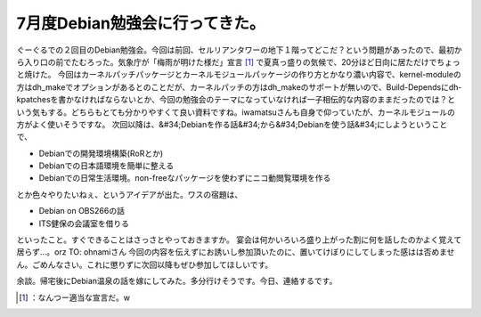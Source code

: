 ﻿7月度Debian勉強会に行ってきた。
######################################


ぐーぐるでの２回目のDebian勉強会。今回は前回、セルリアンタワーの地下１階ってどこだ？という問題があったので、最初から入り口の前でたむろった。気象庁が「梅雨が明けた様だ」宣言 [#]_ で夏真っ盛りの気候で、20分ほど日向に居ただけでちょっと焼けた。
今回はカーネルパッチパッケージとカーネルモジュールパッケージの作り方とかなり濃い内容で、kernel-moduleの方はdh_makeでオプションがあるとのことだが、カーネルパッチの方はdh_makeのサポートが無いので、Build-Dependsにdh-kpatchesを書かなければならないとか、今回の勉強会のテーマになっていなければ一子相伝的な内容のままだったのでは？という気もする。どちらもとても分かりやすくて良い資料ですね。iwamatsuさんも自身で仰っていたが、カーネルモジュールの方がよく使いそうですな。
次回以降は、&#34;Debianを作る話&#34;から&#34;Debianを使う話&#34;にしようということで、

* Debianでの開発環境構築(RoRとか)
* Debianでの日本語環境を簡単に整える
* Debianでの日常生活環境。non-freeなパッケージを使わずにニコ動閲覧環境を作る

とか色々やりたいねぇ、というアイデアが出た。ワスの宿題は、

* Debian on OBS266の話
* ITS健保の会議室を借りる

といったこと。すぐできることはさっさとやっておきますか。
宴会は何かいろいろ盛り上がった割に何を話したのかよく覚えて居らず…。orz
TO: ohnamiさん
今回の内容を伝えずにお誘いし参加頂いたのに、置いてけぼりにしてしまった感はは否めません。ごめんなさい。これに懲りずに次回以降もぜひ参加してほしいです。

余談。帰宅後にDebian温泉の話を嫁にしてみた。多分行けそうです。今日、連絡するです。



.. [#] ：なんつー適当な宣言だ。w



.. author:: mkouhei
.. categories:: Debian, 
.. tags::
.. comments::


